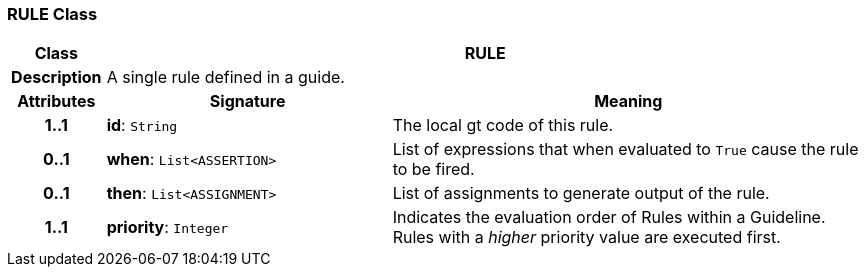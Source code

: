 === RULE Class

[cols="^1,3,5"]
|===
h|*Class*
2+^h|*RULE*

h|*Description*
2+a|A single rule defined in a guide.

h|*Attributes*
^h|*Signature*
^h|*Meaning*

h|*1..1*
|*id*: `String`
a|The local gt code of this rule.

h|*0..1*
|*when*: `List<ASSERTION>`
a|List of expressions that when evaluated to `True` cause the rule to be fired.

h|*0..1*
|*then*: `List<ASSIGNMENT>`
a|List of assignments to generate output of the rule.

h|*1..1*
|*priority*: `Integer`
a|Indicates the evaluation order of Rules within a Guideline. Rules with a _higher_ priority value are executed first.
|===
